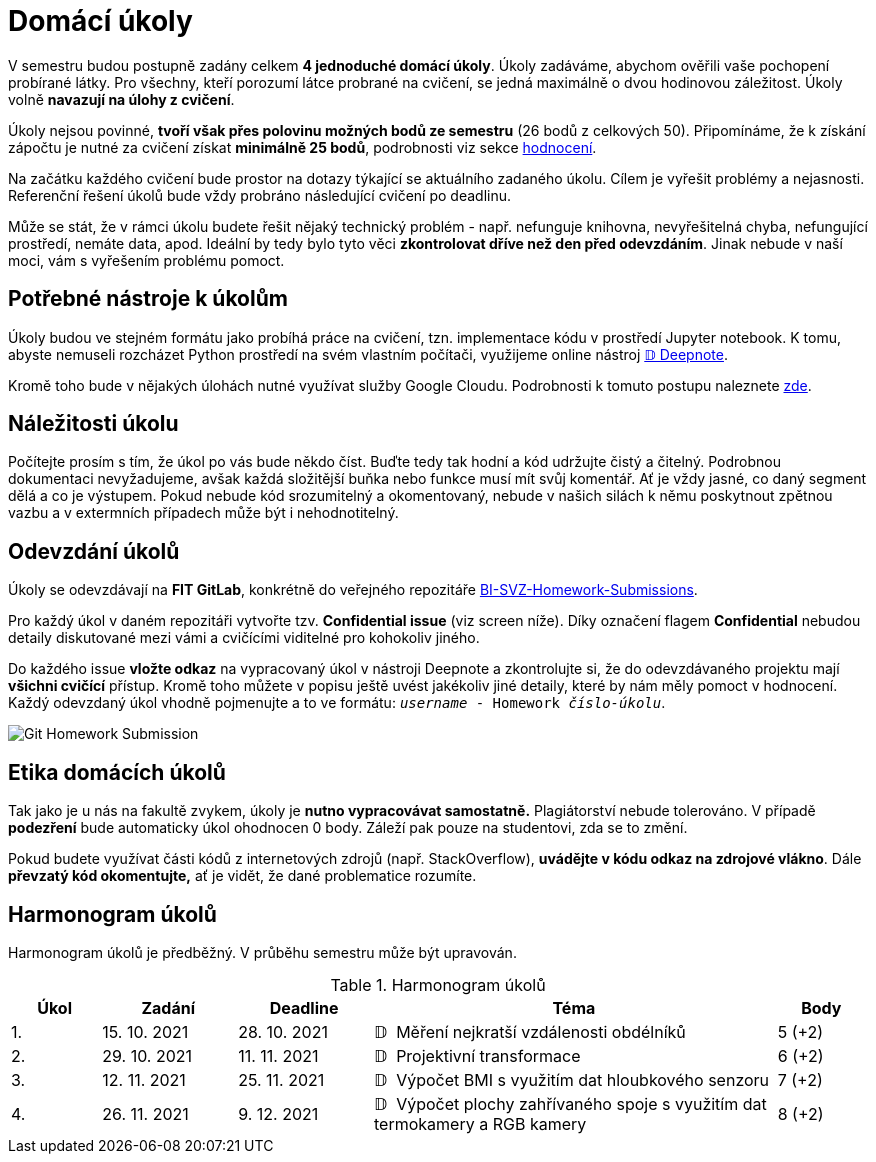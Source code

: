 = Domácí úkoly

V semestru budou postupně zadány celkem *4 jednoduché domácí úkoly*. Úkoly zadáváme, abychom ověřili vaše pochopení probírané látky. Pro všechny, kteří porozumí látce probrané na cvičení, se jedná maximálně o dvou hodinovou záležitost. Úkoly volně *navazují na úlohy z cvičení*.

Úkoly nejsou povinné, *tvoří však přes polovinu možných bodů ze semestru* (26 bodů z celkových 50). Připomínáme, že k získání zápočtu je nutné za cvičení získat *minimálně 25 bodů*, podrobnosti viz sekce xref:../classification/index#[hodnocení].

Na začátku každého cvičení bude prostor na dotazy týkající se aktuálního zadaného úkolu. Cílem je vyřešit problémy a nejasnosti. Referenční řešení úkolů bude vždy probráno následující cvičení po deadlinu.

Může se stát, že v rámci úkolu budete řešit nějaký technický problém - např. nefunguje knihovna, nevyřešitelná chyba, nefungující  prostředí, nemáte data, apod. Ideální by tedy bylo tyto věci *zkontrolovat dříve než den před odevzdáním*. Jinak nebude v naší moci, vám s vyřešením problému pomoct.

== Potřebné nástroje k úkolům

Úkoly budou ve stejném formátu jako probíhá práce na cvičení, tzn. implementace kódu v prostředí Jupyter notebook. K tomu, abyste nemuseli rozcházet Python prostředí na svém vlastním počítači, využijeme online nástroj xref:../tutorials/online/deepnote-introduction#[𝔻 Deepnote]. 

Kromě toho bude v nějakých úlohách nutné využívat služby Google Cloudu. Podrobnosti k tomuto postupu naleznete xref:../tutorials/google-cloud.adoc[zde].

== Náležitosti úkolu

Počítejte prosím s tím, že úkol po vás bude někdo číst. Buďte tedy tak hodní a kód udržujte čistý a čitelný. Podrobnou dokumentaci nevyžadujeme, avšak každá složitější buňka nebo funkce musí  mít svůj komentář. Ať je vždy jasné, co daný segment dělá a co je výstupem. Pokud nebude kód srozumitelný a okomentovaný, nebude v našich silách k němu poskytnout zpětnou vazbu a v extermních případech může být i nehodnotitelný.

== Odevzdání úkolů

Úkoly se odevzdávají na *FIT GitLab*, konkrétně do veřejného repozitáře https://gitlab.fit.cvut.cz/bi-svz/bi-svz-homework-submissions[BI-SVZ-Homework-Submissions]. 

Pro každý úkol v daném repozitáři vytvořte tzv. *Confidential issue* (viz screen níže). Díky označení flagem *Confidential* nebudou detaily diskutované mezi vámi a cvičícími viditelné pro kohokoliv jiného. 

Do každého issue *vložte odkaz* na vypracovaný úkol v nástroji Deepnote a zkontrolujte si, že do odevzdávaného projektu mají *všichni cvičící* přístup. Kromě toho můžete v popisu ještě uvést jakékoliv jiné detaily, které by nám měly pomoct v hodnocení. Každý odevzdaný úkol vhodně pojmenujte a to ve formátu: ``__username__ - Homework __číslo-úkolu__``.

image::images/Git_Homework_Submission.png[]

== Etika domácích úkolů

Tak jako je u nás na fakultě zvykem, úkoly je *nutno vypracovávat samostatně.* Plagiátorství nebude tolerováno. V případě *podezření* bude automaticky úkol ohodnocen 0 body. Záleží pak pouze na studentovi, zda se to změní.

Pokud budete využívat části kódů z internetových zdrojů (např. StackOverflow), *uvádějte v kódu odkaz na zdrojové vlákno*. Dále *převzatý kód okomentujte,* ať je vidět, že dané problematice rozumíte.

== Harmonogram úkolů

Harmonogram úkolů je předběžný. V průběhu semestru může být upravován.

.Harmonogram úkolů
[cols="2,3,3,9,^2", options="header"]
|===
| Úkol | Zadání     | Deadline   | Téma     | Body
| 1.   | 15. 10. 2021 | 28. 10. 2021 | 𝔻{nbsp}
//link:https://deepnote.com/project/c9e3323a-143e-4c9e-8ef1-c6ed9062e53c[
Měření nejkratší vzdálenosti obdélníků
//]
| 5 (+2)
| 2.   | 29. 10. 2021 | 11. 11. 2021  | 𝔻{nbsp}
//link:https://deepnote.com/project/0027bb59-6ec3-4a0d-bae5-5343fe353469[
Projektivní transformace
//]
| 6 (+2)
| 3.   | 12. 11. 2021  | 25. 11. 2021 | 𝔻{nbsp}
//link:https://deepnote.com/project/dd8fd64a-73b5-45e5-8bd2-9e8e3887d224[
Výpočet BMI s využitím dat hloubkového senzoru
//]
| 7 (+2)
| 4.   | 26. 11. 2021 | 9. 12. 2021   | 𝔻{nbsp}
//link:https://deepnote.com/project/cb96ed8f-8ccb-4e75-aa03-5c9798c13a08[
Výpočet plochy zahřívaného spoje s využitím dat termokamery a RGB kamery
//]
| 8 (+2)
|===